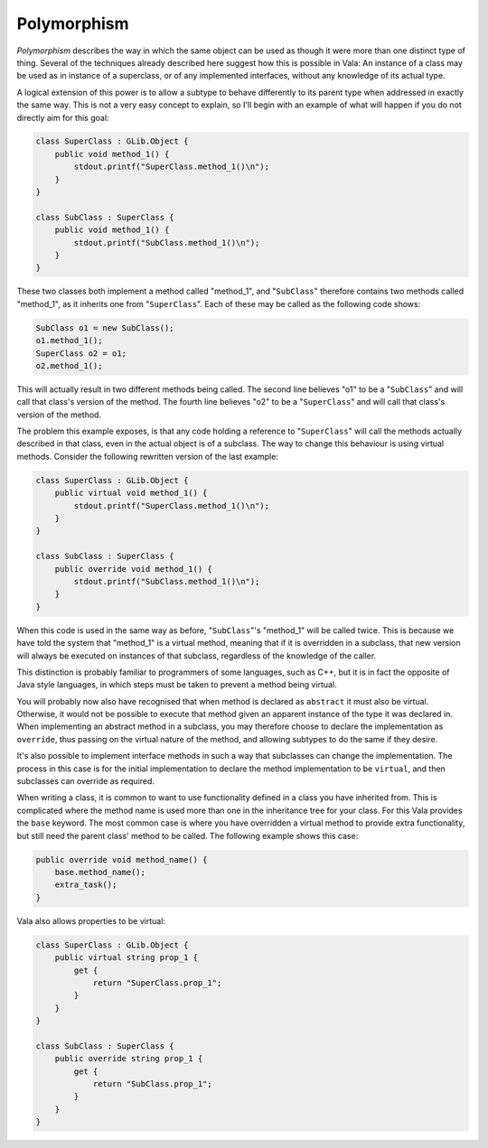 Polymorphism
============

*Polymorphism* describes the way in which the same object can be used as though it were more than one distinct type of thing. Several of the techniques already described here suggest how this is possible in Vala: An instance of a class may be used as in instance of a superclass, or of any implemented interfaces, without any knowledge of its actual type.

A logical extension of this power is to allow a subtype to behave differently to its parent type when addressed in exactly the same way. This is not a very easy concept to explain, so I'll begin with an example of what will happen if you do not directly aim for this goal:

.. code-block:: vala

   class SuperClass : GLib.Object {
       public void method_1() {
           stdout.printf("SuperClass.method_1()\n");
       }
   }

   class SubClass : SuperClass {
       public void method_1() {
           stdout.printf("SubClass.method_1()\n");
       }
   }

These two classes both implement a method called "method_1", and "``SubClass``" therefore contains two methods called "method_1", as it inherits one from "``SuperClass``". Each of these may be called as the following code shows:

.. code-block:: vala

   SubClass o1 = new SubClass();
   o1.method_1();
   SuperClass o2 = o1;
   o2.method_1();

This will actually result in two different methods being called.  The second line believes "o1" to be a "``SubClass``" and will call that class's version of the method.  The fourth line believes "o2" to be a "``SuperClass``" and will call that class's version of the method.

The problem this example exposes, is that any code holding a reference to "``SuperClass``" will call the methods actually described in that class, even in the actual object is of a subclass. The way to change this behaviour is using virtual methods. Consider the following rewritten version of the last example:

.. code-block:: vala

   class SuperClass : GLib.Object {
       public virtual void method_1() {
           stdout.printf("SuperClass.method_1()\n");
       }
   }

   class SubClass : SuperClass {
       public override void method_1() {
           stdout.printf("SubClass.method_1()\n");
       }
   }

When this code is used in the same way as before, "``SubClass``"'s "method_1" will be called twice. This is because we have told the system that "method_1" is a virtual method, meaning that if it is overridden in a subclass, that new version will always be executed on instances of that subclass, regardless of the knowledge of the caller.

This distinction is probably familiar to programmers of some languages, such as C++, but it is in fact the opposite of Java style languages, in which steps must be taken to prevent a method being virtual.

You will probably now also have recognised that when method is declared as ``abstract`` it must also be virtual. Otherwise, it would not be possible to execute that method given an apparent instance of the type it was declared in.  When implementing an abstract method in a subclass, you may therefore choose to  declare the implementation as ``override``, thus passing on the virtual nature of the method, and allowing subtypes to do the same if they desire.

It's also possible to implement interface methods in such a way that subclasses can change the implementation.  The process in this case is for the initial implementation to declare the method implementation to be ``virtual``, and then subclasses can override as required.

When writing a class, it is common to want to use functionality defined in a class you have inherited from. This is complicated where the method name is used more than one in the inheritance tree for your class.  For this Vala provides the ``base`` keyword. The most common case is where you have overridden a virtual method to provide extra functionality, but still need the parent class' method to be called. The following example shows this case:

.. code-block:: vala

   public override void method_name() {
       base.method_name();
       extra_task();
   }


Vala also allows properties to be virtual:

.. code-block:: vala

   class SuperClass : GLib.Object {
       public virtual string prop_1 {
           get {
               return "SuperClass.prop_1";
           }
       }
   }

   class SubClass : SuperClass {
       public override string prop_1 {
           get {
               return "SubClass.prop_1";
           }
       }
   }

